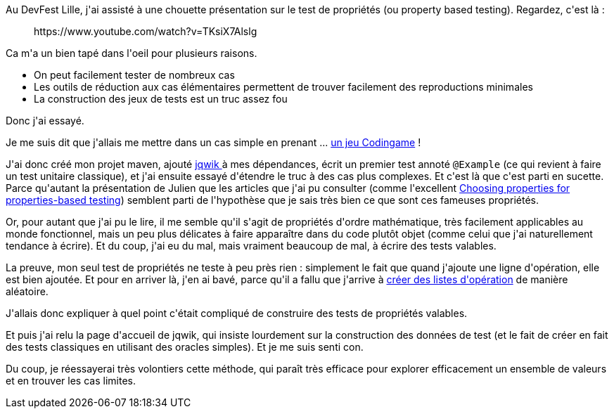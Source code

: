 :jbake-type: post
:jbake-status: published
:jbake-title: Le test de propriétés, c'est pas facile
:jbake-tags: java,junit,programming,tdd,test,_mois_sept.,_année_2019
:jbake-date: 2019-09-11
:jbake-depth: ../../../../
:jbake-uri: wordpress/2019/09/11/le-test-de-proprietes-cest-pas-facile.adoc
:jbake-excerpt: 
:jbake-source: https://riduidel.wordpress.com/2019/09/11/le-test-de-proprietes-cest-pas-facile/
:jbake-style: wordpress

++++
<!-- wp:paragraph -->
<p>Au DevFest Lille, j'ai assisté à une chouette présentation sur le test de propriétés (ou property based testing). Regardez, c'est là :</p>
<!-- /wp:paragraph -->

<!-- wp:core-embed/youtube {"url":"https://www.youtube.com/watch?v=TKsiX7Alslg","type":"rich","providerNameSlug":"","className":"wp-embed-aspect-16-9 wp-has-aspect-ratio"} -->
<figure class="wp-block-embed-youtube wp-block-embed is-type-rich wp-embed-aspect-16-9 wp-has-aspect-ratio"><div class="wp-block-embed__wrapper">
https://www.youtube.com/watch?v=TKsiX7Alslg
</div></figure>
<!-- /wp:core-embed/youtube -->

<!-- wp:paragraph -->
<p>Ca m'a un bien tapé dans l'oeil pour plusieurs raisons.</p>
<!-- /wp:paragraph -->

<!-- wp:list -->
<ul><li>On peut facilement tester de nombreux cas</li><li>Les outils de réduction aux cas élémentaires permettent de trouver facilement des reproductions minimales</li><li>La construction des jeux de tests est un truc assez fou</li></ul>
<!-- /wp:list -->

<!-- wp:paragraph -->
<p>Donc j'ai essayé.</p>
<!-- /wp:paragraph -->

<!-- wp:paragraph -->
<p>Je me suis dit que j'allais me mettre dans un cas simple en prenant ... <a href="https://www.codingame.com/training/easy/1d-spreadsheet">un jeu Codingame</a> !</p>
<!-- /wp:paragraph -->

<!-- wp:paragraph -->
<p>J'ai donc créé mon projet maven, ajouté <a href="https://jqwik.net/">jqwik </a>à mes dépendances, écrit un premier test annoté <code>@Example</code> (ce qui revient à faire un test unitaire classique), et j'ai ensuite essayé d'étendre le truc à des cas plus complexes. Et c'est là que c'est parti en sucette. Parce qu'autant la présentation de Julien que les articles que j'ai pu consulter (comme l'excellent <a href="https://fsharpforfunandprofit.com/posts/property-based-testing-2/">Choosing properties for properties-based testing</a>) semblent parti de l'hypothèse que je sais très bien ce que sont ces fameuses propriétés.</p>
<!-- /wp:paragraph -->

<!-- wp:paragraph -->
<p>Or, pour autant que j'ai pu le lire, il me semble qu'il s'agit de propriétés d'ordre mathématique, très facilement applicables au monde fonctionnel, mais un peu plus délicates à faire apparaître dans du code plutôt objet (comme celui que j'ai naturellement tendance à écrire). Et du coup, j'ai eu du mal, mais vraiment beaucoup de mal, à écrire des tests valables.</p>
<!-- /wp:paragraph -->

<!-- wp:paragraph -->
<p>La preuve, mon seul test de propriétés ne teste à peu près rien : simplement le fait que quand j'ajoute une ligne d'opération, elle est bien ajoutée. Et pour en arriver là, j'en ai bavé, parce qu'il a fallu que j'arrive à <a href="https://jqwik.net/docs/current/user-guide.html#stateful-testing">créer des listes d'opération</a> de manière aléatoire.</p>
<!-- /wp:paragraph -->

<!-- wp:paragraph -->
<p>J'allais donc expliquer à quel point c'était compliqué de construire des tests de propriétés valables.</p>
<!-- /wp:paragraph -->

<!-- wp:paragraph -->
<p>Et puis j'ai relu la page d'accueil de jqwik, qui insiste lourdement sur la construction des données de test (et le fait de créer en fait des tests classiques en utilisant des oracles simples). Et je me suis senti con.</p>
<!-- /wp:paragraph -->

<!-- wp:paragraph -->
<p>Du coup, je réessayerai très volontiers cette méthode, qui paraît très efficace pour explorer efficacement un ensemble de valeurs et en trouver les cas limites.</p>
<!-- /wp:paragraph -->
++++